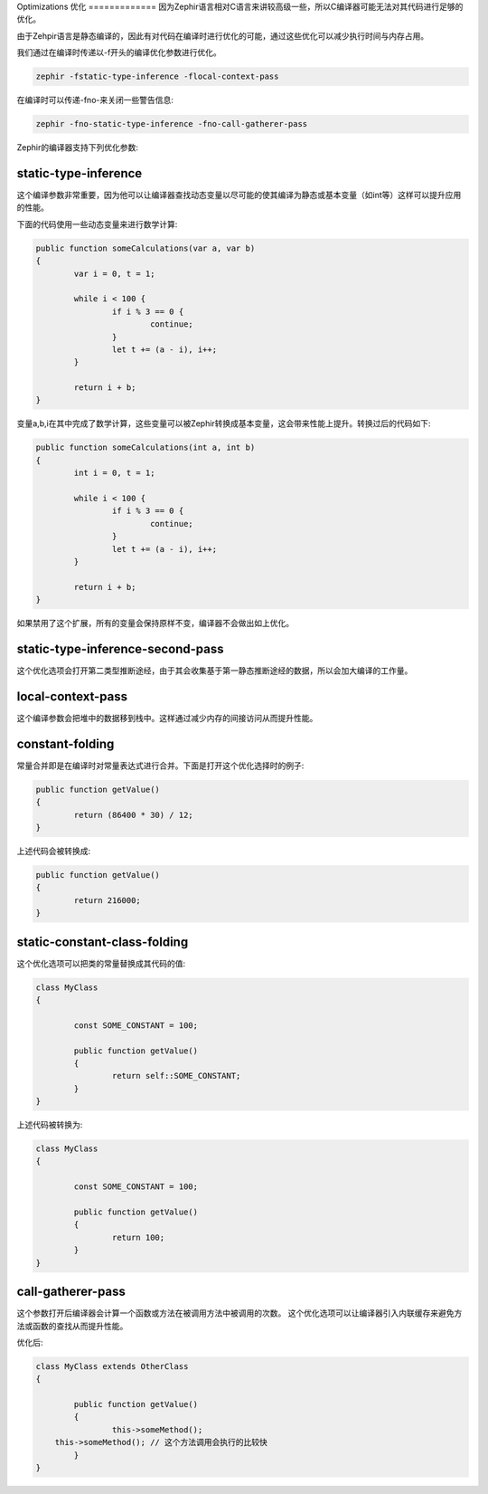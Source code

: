 Optimizations
优化
=============
因为Zephir语言相对C语言来讲较高级一些，所以C编译器可能无法对其代码进行足够的优化。

由于Zehpir语言是静态编译的，因此有对代码在编译时进行优化的可能，通过这些优化可以减少执行时间与内存占用。

我们通过在编译时传递以-f开头的编译优化参数进行优化。

.. code-block:: bash

    zephir -fstatic-type-inference -flocal-context-pass

在编译时可以传递-fno-来关闭一些警告信息:

.. code-block:: bash

    zephir -fno-static-type-inference -fno-call-gatherer-pass

Zephir的编译器支持下列优化参数:

static-type-inference
^^^^^^^^^^^^^^^^^^^^^
这个编译参数非常重要，因为他可以让编译器查找动态变量以尽可能的使其编译为静态或基本变量（如int等）这样可以提升应用的性能。

下面的代码使用一些动态变量来进行数学计算:

.. code-block:: zephir

	public function someCalculations(var a, var b)
	{
		var i = 0, t = 1;

		while i < 100 {
			if i % 3 == 0 {
				continue;
			}
			let t += (a - i), i++;
		}

		return i + b;
	}

变量a,b,i在其中完成了数学计算，这些变量可以被Zephir转换成基本变量，这会带来性能上提升。转换过后的代码如下:

.. code-block:: zephir

	public function someCalculations(int a, int b)
	{
		int i = 0, t = 1;

		while i < 100 {
			if i % 3 == 0 {
				continue;
			}
			let t += (a - i), i++;
		}

		return i + b;
	}

如果禁用了这个扩展，所有的变量会保持原样不变，编译器不会做出如上优化。

static-type-inference-second-pass
^^^^^^^^^^^^^^^^^^^^^^^^^^^^^^^^^
这个优化选项会打开第二类型推断途经，由于其会收集基于第一静态推断途经的数据，所以会加大编译的工作量。

local-context-pass
^^^^^^^^^^^^^^^^^^
这个编译参数会把堆中的数据移到栈中。这样通过减少内存的间接访问从而提升性能。

constant-folding
^^^^^^^^^^^^^^^^
常量合并即是在编译时对常量表达式进行合并。下面是打开这个优化选择时的例子:

.. code-block:: zephir

	public function getValue()
	{
		return (86400 * 30) / 12;
	}

上述代码会被转换成:

.. code-block:: zephir

	public function getValue()
	{
		return 216000;
	}

static-constant-class-folding
^^^^^^^^^^^^^^^^^^^^^^^^^^^^^
这个优化选项可以把类的常量替换成其代码的值:

.. code-block:: zephir

	class MyClass
	{

		const SOME_CONSTANT = 100;

		public function getValue()
		{
			return self::SOME_CONSTANT;
		}
	}

上述代码被转换为:

.. code-block:: zephir

	class MyClass
	{

		const SOME_CONSTANT = 100;

		public function getValue()
		{
			return 100;
		}
	}

call-gatherer-pass
^^^^^^^^^^^^^^^^^^
这个参数打开后编译器会计算一个函数或方法在被调用方法中被调用的次数。
这个优化选项可以让编译器引入内联缓存来避免方法或函数的查找从而提升性能。

优化后:

.. code-block:: zephir

	class MyClass extends OtherClass
	{

		public function getValue()
		{
			this->someMethod();
            this->someMethod(); // 这个方法调用会执行的比较快
		}
	}
